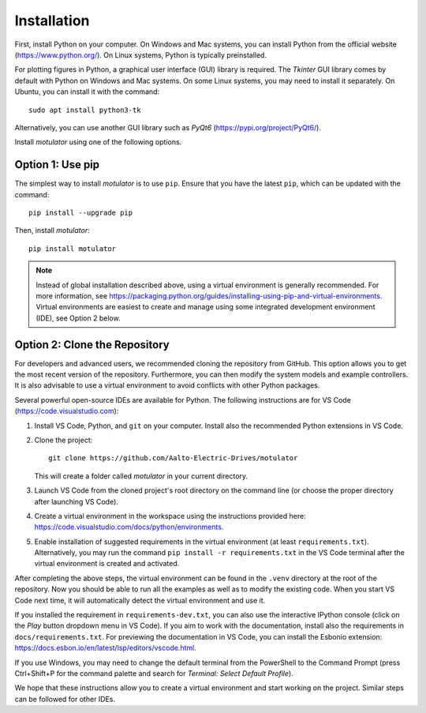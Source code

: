 Installation
============
First, install Python on your computer. On Windows and Mac systems, you can install Python from the official website (https://www.python.org/). On Linux systems, Python is typically preinstalled. 

For plotting figures in Python, a graphical user interface (GUI) library is required. The *Tkinter* GUI library comes by default with Python on Windows and Mac systems. On some Linux systems, you may need to install it separately. On Ubuntu, you can install it with the command::

   sudo apt install python3-tk

Alternatively, you can use another GUI library such as *PyQt6* (https://pypi.org/project/PyQt6/). 

Install *motulator* using one of the following options. 

Option 1: Use pip
-----------------
The simplest way to install *motulator* is to use ``pip``. Ensure that you have the latest ``pip``, which can be updated with the command::

   pip install --upgrade pip

Then, install *motulator*::

   pip install motulator

.. note::
   Instead of global installation described above, using a virtual environment is generally recommended. For more information, see https://packaging.python.org/guides/installing-using-pip-and-virtual-environments. Virtual environments are easiest to create and manage using some integrated development environment (IDE), see Option 2 below.

Option 2: Clone the Repository
------------------------------
For developers and advanced users, we recommended cloning the repository from GitHub. This option allows you to get the most recent version of the repository. Furthermore, you can then modify the system models and example controllers. It is also advisable to use a virtual environment to avoid conflicts with other Python packages. 

Several powerful open-source IDEs are available for Python. The following instructions are for VS Code (https://code.visualstudio.com):

1)	Install VS Code, Python, and ``git`` on your computer. Install also the recommended Python extensions in VS Code.
2) Clone the project::
    
      git clone https://github.com/Aalto-Electric-Drives/motulator

   This will create a folder called *motulator* in your current directory. 

3) Launch VS Code from the cloned project's root directory on the command line (or choose the proper directory after launching VS Code).
4) Create a virtual environment in the workspace using the instructions provided here: https://code.visualstudio.com/docs/python/environments.
5) Enable installation of suggested requirements in the virtual environment (at least ``requirements.txt``). Alternatively, you may run the command ``pip install -r requirements.txt`` in the VS Code terminal after the virtual environment is created and activated. 

After completing the above steps, the virtual environment can be found in the ``.venv`` directory at the root of the repository. Now you should be able to run all the examples as well as to modify the existing code. When you start VS Code next time, it will automatically detect the virtual environment and use it.

If you installed the requirement in ``requirements-dev.txt``, you can also use the interactive IPython console (click on the *Play* button dropdown menu in VS Code). If you aim to work with the documentation, install also the requirements in ``docs/requirements.txt``. For previewing the documentation in VS Code, you can install the Esbonio extension: https://docs.esbon.io/en/latest/lsp/editors/vscode.html.

If you use Windows, you may need to change the default terminal from the PowerShell to the Command Prompt (press Ctrl+Shift+P for the command palette and search for *Terminal: Select Default Profile*). 

We hope that these instructions allow you to create a virtual environment and start working on the project. Similar steps can be followed for other IDEs.
